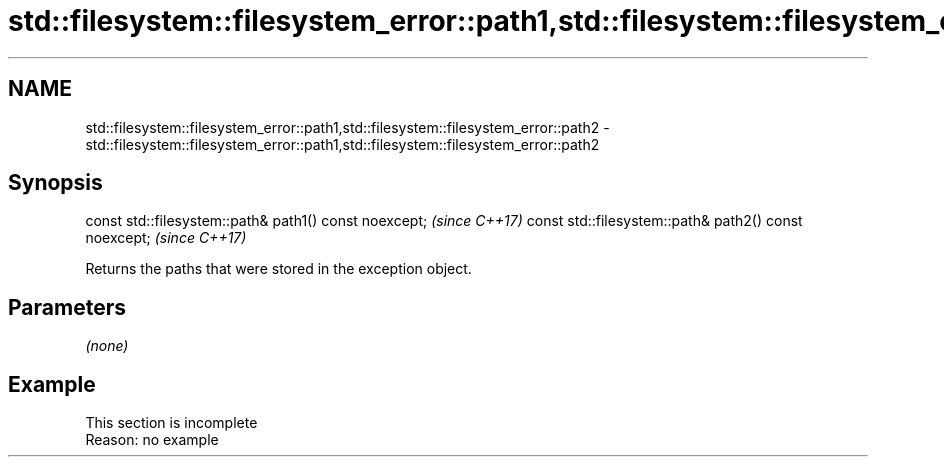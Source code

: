 .TH std::filesystem::filesystem_error::path1,std::filesystem::filesystem_error::path2 3 "2020.03.24" "http://cppreference.com" "C++ Standard Libary"
.SH NAME
std::filesystem::filesystem_error::path1,std::filesystem::filesystem_error::path2 \- std::filesystem::filesystem_error::path1,std::filesystem::filesystem_error::path2

.SH Synopsis

const std::filesystem::path& path1() const noexcept;  \fI(since C++17)\fP
const std::filesystem::path& path2() const noexcept;  \fI(since C++17)\fP

Returns the paths that were stored in the exception object.

.SH Parameters

\fI(none)\fP

.SH Example


 This section is incomplete
 Reason: no example




